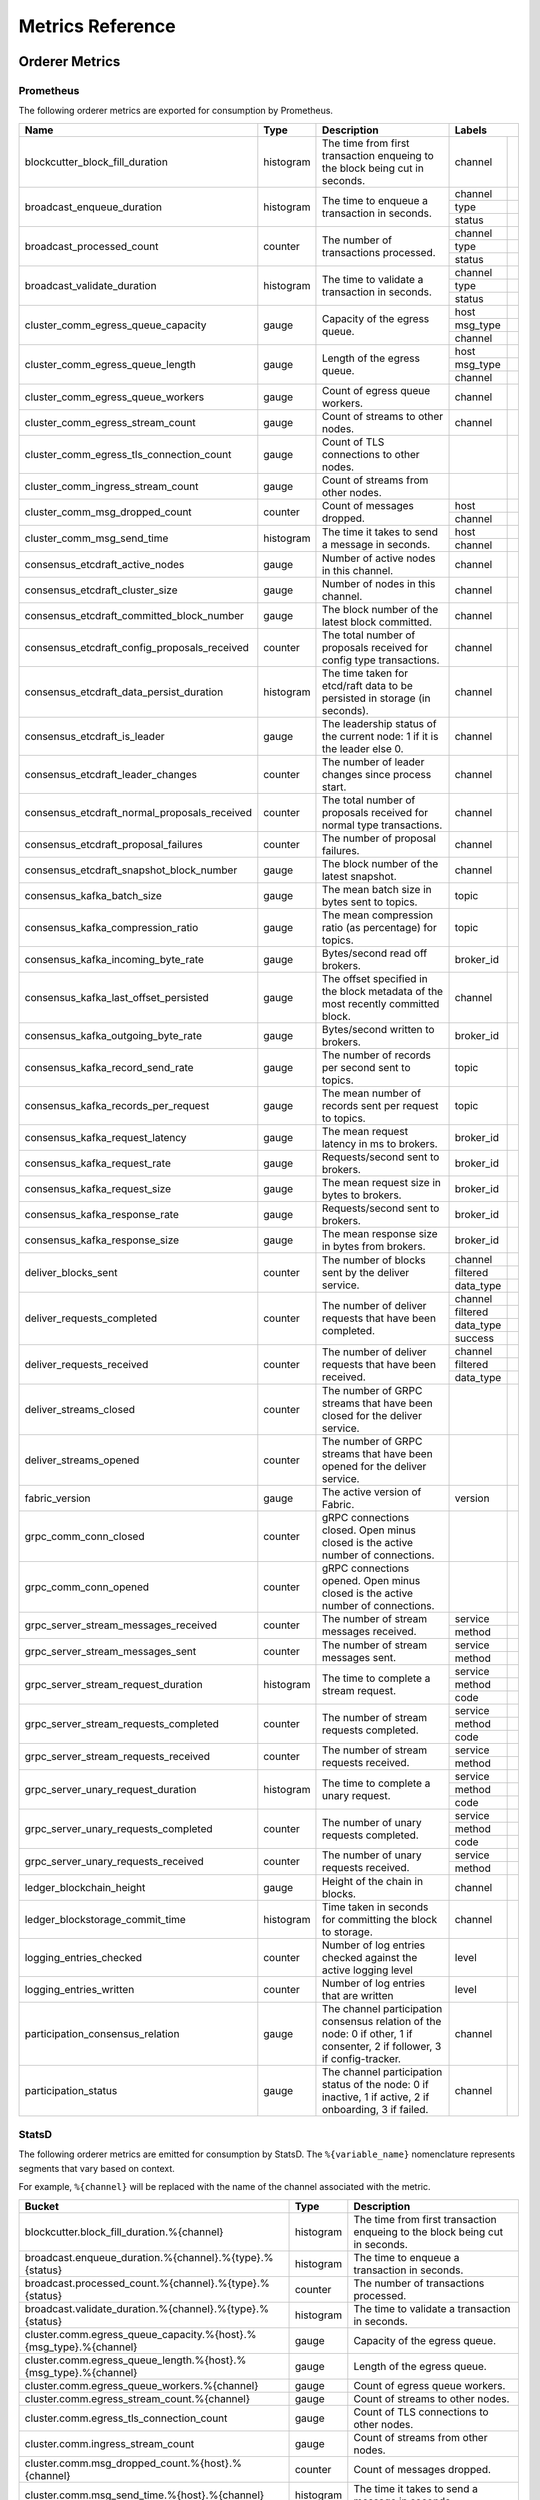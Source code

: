Metrics Reference
=================

Orderer Metrics
---------------

Prometheus
~~~~~~~~~~

The following orderer metrics are exported for consumption by Prometheus.

+----------------------------------------------+-----------+------------------------------------------------------------+--------------------------------------------------------------------------------+
| Name                                         | Type      | Description                                                | Labels                                                                         |
+==============================================+===========+============================================================+===========+====================================================================+
| blockcutter_block_fill_duration              | histogram | The time from first transaction enqueing to the block      | channel   |                                                                    |
|                                              |           | being cut in seconds.                                      |           |                                                                    |
+----------------------------------------------+-----------+------------------------------------------------------------+-----------+--------------------------------------------------------------------+
| broadcast_enqueue_duration                   | histogram | The time to enqueue a transaction in seconds.              | channel   |                                                                    |
|                                              |           |                                                            +-----------+--------------------------------------------------------------------+
|                                              |           |                                                            | type      |                                                                    |
|                                              |           |                                                            +-----------+--------------------------------------------------------------------+
|                                              |           |                                                            | status    |                                                                    |
+----------------------------------------------+-----------+------------------------------------------------------------+-----------+--------------------------------------------------------------------+
| broadcast_processed_count                    | counter   | The number of transactions processed.                      | channel   |                                                                    |
|                                              |           |                                                            +-----------+--------------------------------------------------------------------+
|                                              |           |                                                            | type      |                                                                    |
|                                              |           |                                                            +-----------+--------------------------------------------------------------------+
|                                              |           |                                                            | status    |                                                                    |
+----------------------------------------------+-----------+------------------------------------------------------------+-----------+--------------------------------------------------------------------+
| broadcast_validate_duration                  | histogram | The time to validate a transaction in seconds.             | channel   |                                                                    |
|                                              |           |                                                            +-----------+--------------------------------------------------------------------+
|                                              |           |                                                            | type      |                                                                    |
|                                              |           |                                                            +-----------+--------------------------------------------------------------------+
|                                              |           |                                                            | status    |                                                                    |
+----------------------------------------------+-----------+------------------------------------------------------------+-----------+--------------------------------------------------------------------+
| cluster_comm_egress_queue_capacity           | gauge     | Capacity of the egress queue.                              | host      |                                                                    |
|                                              |           |                                                            +-----------+--------------------------------------------------------------------+
|                                              |           |                                                            | msg_type  |                                                                    |
|                                              |           |                                                            +-----------+--------------------------------------------------------------------+
|                                              |           |                                                            | channel   |                                                                    |
+----------------------------------------------+-----------+------------------------------------------------------------+-----------+--------------------------------------------------------------------+
| cluster_comm_egress_queue_length             | gauge     | Length of the egress queue.                                | host      |                                                                    |
|                                              |           |                                                            +-----------+--------------------------------------------------------------------+
|                                              |           |                                                            | msg_type  |                                                                    |
|                                              |           |                                                            +-----------+--------------------------------------------------------------------+
|                                              |           |                                                            | channel   |                                                                    |
+----------------------------------------------+-----------+------------------------------------------------------------+-----------+--------------------------------------------------------------------+
| cluster_comm_egress_queue_workers            | gauge     | Count of egress queue workers.                             | channel   |                                                                    |
+----------------------------------------------+-----------+------------------------------------------------------------+-----------+--------------------------------------------------------------------+
| cluster_comm_egress_stream_count             | gauge     | Count of streams to other nodes.                           | channel   |                                                                    |
+----------------------------------------------+-----------+------------------------------------------------------------+-----------+--------------------------------------------------------------------+
| cluster_comm_egress_tls_connection_count     | gauge     | Count of TLS connections to other nodes.                   |           |                                                                    |
+----------------------------------------------+-----------+------------------------------------------------------------+-----------+--------------------------------------------------------------------+
| cluster_comm_ingress_stream_count            | gauge     | Count of streams from other nodes.                         |           |                                                                    |
+----------------------------------------------+-----------+------------------------------------------------------------+-----------+--------------------------------------------------------------------+
| cluster_comm_msg_dropped_count               | counter   | Count of messages dropped.                                 | host      |                                                                    |
|                                              |           |                                                            +-----------+--------------------------------------------------------------------+
|                                              |           |                                                            | channel   |                                                                    |
+----------------------------------------------+-----------+------------------------------------------------------------+-----------+--------------------------------------------------------------------+
| cluster_comm_msg_send_time                   | histogram | The time it takes to send a message in seconds.            | host      |                                                                    |
|                                              |           |                                                            +-----------+--------------------------------------------------------------------+
|                                              |           |                                                            | channel   |                                                                    |
+----------------------------------------------+-----------+------------------------------------------------------------+-----------+--------------------------------------------------------------------+
| consensus_etcdraft_active_nodes              | gauge     | Number of active nodes in this channel.                    | channel   |                                                                    |
+----------------------------------------------+-----------+------------------------------------------------------------+-----------+--------------------------------------------------------------------+
| consensus_etcdraft_cluster_size              | gauge     | Number of nodes in this channel.                           | channel   |                                                                    |
+----------------------------------------------+-----------+------------------------------------------------------------+-----------+--------------------------------------------------------------------+
| consensus_etcdraft_committed_block_number    | gauge     | The block number of the latest block committed.            | channel   |                                                                    |
+----------------------------------------------+-----------+------------------------------------------------------------+-----------+--------------------------------------------------------------------+
| consensus_etcdraft_config_proposals_received | counter   | The total number of proposals received for config type     | channel   |                                                                    |
|                                              |           | transactions.                                              |           |                                                                    |
+----------------------------------------------+-----------+------------------------------------------------------------+-----------+--------------------------------------------------------------------+
| consensus_etcdraft_data_persist_duration     | histogram | The time taken for etcd/raft data to be persisted in       | channel   |                                                                    |
|                                              |           | storage (in seconds).                                      |           |                                                                    |
+----------------------------------------------+-----------+------------------------------------------------------------+-----------+--------------------------------------------------------------------+
| consensus_etcdraft_is_leader                 | gauge     | The leadership status of the current node: 1 if it is the  | channel   |                                                                    |
|                                              |           | leader else 0.                                             |           |                                                                    |
+----------------------------------------------+-----------+------------------------------------------------------------+-----------+--------------------------------------------------------------------+
| consensus_etcdraft_leader_changes            | counter   | The number of leader changes since process start.          | channel   |                                                                    |
+----------------------------------------------+-----------+------------------------------------------------------------+-----------+--------------------------------------------------------------------+
| consensus_etcdraft_normal_proposals_received | counter   | The total number of proposals received for normal type     | channel   |                                                                    |
|                                              |           | transactions.                                              |           |                                                                    |
+----------------------------------------------+-----------+------------------------------------------------------------+-----------+--------------------------------------------------------------------+
| consensus_etcdraft_proposal_failures         | counter   | The number of proposal failures.                           | channel   |                                                                    |
+----------------------------------------------+-----------+------------------------------------------------------------+-----------+--------------------------------------------------------------------+
| consensus_etcdraft_snapshot_block_number     | gauge     | The block number of the latest snapshot.                   | channel   |                                                                    |
+----------------------------------------------+-----------+------------------------------------------------------------+-----------+--------------------------------------------------------------------+
| consensus_kafka_batch_size                   | gauge     | The mean batch size in bytes sent to topics.               | topic     |                                                                    |
+----------------------------------------------+-----------+------------------------------------------------------------+-----------+--------------------------------------------------------------------+
| consensus_kafka_compression_ratio            | gauge     | The mean compression ratio (as percentage) for topics.     | topic     |                                                                    |
+----------------------------------------------+-----------+------------------------------------------------------------+-----------+--------------------------------------------------------------------+
| consensus_kafka_incoming_byte_rate           | gauge     | Bytes/second read off brokers.                             | broker_id |                                                                    |
+----------------------------------------------+-----------+------------------------------------------------------------+-----------+--------------------------------------------------------------------+
| consensus_kafka_last_offset_persisted        | gauge     | The offset specified in the block metadata of the most     | channel   |                                                                    |
|                                              |           | recently committed block.                                  |           |                                                                    |
+----------------------------------------------+-----------+------------------------------------------------------------+-----------+--------------------------------------------------------------------+
| consensus_kafka_outgoing_byte_rate           | gauge     | Bytes/second written to brokers.                           | broker_id |                                                                    |
+----------------------------------------------+-----------+------------------------------------------------------------+-----------+--------------------------------------------------------------------+
| consensus_kafka_record_send_rate             | gauge     | The number of records per second sent to topics.           | topic     |                                                                    |
+----------------------------------------------+-----------+------------------------------------------------------------+-----------+--------------------------------------------------------------------+
| consensus_kafka_records_per_request          | gauge     | The mean number of records sent per request to topics.     | topic     |                                                                    |
+----------------------------------------------+-----------+------------------------------------------------------------+-----------+--------------------------------------------------------------------+
| consensus_kafka_request_latency              | gauge     | The mean request latency in ms to brokers.                 | broker_id |                                                                    |
+----------------------------------------------+-----------+------------------------------------------------------------+-----------+--------------------------------------------------------------------+
| consensus_kafka_request_rate                 | gauge     | Requests/second sent to brokers.                           | broker_id |                                                                    |
+----------------------------------------------+-----------+------------------------------------------------------------+-----------+--------------------------------------------------------------------+
| consensus_kafka_request_size                 | gauge     | The mean request size in bytes to brokers.                 | broker_id |                                                                    |
+----------------------------------------------+-----------+------------------------------------------------------------+-----------+--------------------------------------------------------------------+
| consensus_kafka_response_rate                | gauge     | Requests/second sent to brokers.                           | broker_id |                                                                    |
+----------------------------------------------+-----------+------------------------------------------------------------+-----------+--------------------------------------------------------------------+
| consensus_kafka_response_size                | gauge     | The mean response size in bytes from brokers.              | broker_id |                                                                    |
+----------------------------------------------+-----------+------------------------------------------------------------+-----------+--------------------------------------------------------------------+
| deliver_blocks_sent                          | counter   | The number of blocks sent by the deliver service.          | channel   |                                                                    |
|                                              |           |                                                            +-----------+--------------------------------------------------------------------+
|                                              |           |                                                            | filtered  |                                                                    |
|                                              |           |                                                            +-----------+--------------------------------------------------------------------+
|                                              |           |                                                            | data_type |                                                                    |
+----------------------------------------------+-----------+------------------------------------------------------------+-----------+--------------------------------------------------------------------+
| deliver_requests_completed                   | counter   | The number of deliver requests that have been completed.   | channel   |                                                                    |
|                                              |           |                                                            +-----------+--------------------------------------------------------------------+
|                                              |           |                                                            | filtered  |                                                                    |
|                                              |           |                                                            +-----------+--------------------------------------------------------------------+
|                                              |           |                                                            | data_type |                                                                    |
|                                              |           |                                                            +-----------+--------------------------------------------------------------------+
|                                              |           |                                                            | success   |                                                                    |
+----------------------------------------------+-----------+------------------------------------------------------------+-----------+--------------------------------------------------------------------+
| deliver_requests_received                    | counter   | The number of deliver requests that have been received.    | channel   |                                                                    |
|                                              |           |                                                            +-----------+--------------------------------------------------------------------+
|                                              |           |                                                            | filtered  |                                                                    |
|                                              |           |                                                            +-----------+--------------------------------------------------------------------+
|                                              |           |                                                            | data_type |                                                                    |
+----------------------------------------------+-----------+------------------------------------------------------------+-----------+--------------------------------------------------------------------+
| deliver_streams_closed                       | counter   | The number of GRPC streams that have been closed for the   |           |                                                                    |
|                                              |           | deliver service.                                           |           |                                                                    |
+----------------------------------------------+-----------+------------------------------------------------------------+-----------+--------------------------------------------------------------------+
| deliver_streams_opened                       | counter   | The number of GRPC streams that have been opened for the   |           |                                                                    |
|                                              |           | deliver service.                                           |           |                                                                    |
+----------------------------------------------+-----------+------------------------------------------------------------+-----------+--------------------------------------------------------------------+
| fabric_version                               | gauge     | The active version of Fabric.                              | version   |                                                                    |
+----------------------------------------------+-----------+------------------------------------------------------------+-----------+--------------------------------------------------------------------+
| grpc_comm_conn_closed                        | counter   | gRPC connections closed. Open minus closed is the active   |           |                                                                    |
|                                              |           | number of connections.                                     |           |                                                                    |
+----------------------------------------------+-----------+------------------------------------------------------------+-----------+--------------------------------------------------------------------+
| grpc_comm_conn_opened                        | counter   | gRPC connections opened. Open minus closed is the active   |           |                                                                    |
|                                              |           | number of connections.                                     |           |                                                                    |
+----------------------------------------------+-----------+------------------------------------------------------------+-----------+--------------------------------------------------------------------+
| grpc_server_stream_messages_received         | counter   | The number of stream messages received.                    | service   |                                                                    |
|                                              |           |                                                            +-----------+--------------------------------------------------------------------+
|                                              |           |                                                            | method    |                                                                    |
+----------------------------------------------+-----------+------------------------------------------------------------+-----------+--------------------------------------------------------------------+
| grpc_server_stream_messages_sent             | counter   | The number of stream messages sent.                        | service   |                                                                    |
|                                              |           |                                                            +-----------+--------------------------------------------------------------------+
|                                              |           |                                                            | method    |                                                                    |
+----------------------------------------------+-----------+------------------------------------------------------------+-----------+--------------------------------------------------------------------+
| grpc_server_stream_request_duration          | histogram | The time to complete a stream request.                     | service   |                                                                    |
|                                              |           |                                                            +-----------+--------------------------------------------------------------------+
|                                              |           |                                                            | method    |                                                                    |
|                                              |           |                                                            +-----------+--------------------------------------------------------------------+
|                                              |           |                                                            | code      |                                                                    |
+----------------------------------------------+-----------+------------------------------------------------------------+-----------+--------------------------------------------------------------------+
| grpc_server_stream_requests_completed        | counter   | The number of stream requests completed.                   | service   |                                                                    |
|                                              |           |                                                            +-----------+--------------------------------------------------------------------+
|                                              |           |                                                            | method    |                                                                    |
|                                              |           |                                                            +-----------+--------------------------------------------------------------------+
|                                              |           |                                                            | code      |                                                                    |
+----------------------------------------------+-----------+------------------------------------------------------------+-----------+--------------------------------------------------------------------+
| grpc_server_stream_requests_received         | counter   | The number of stream requests received.                    | service   |                                                                    |
|                                              |           |                                                            +-----------+--------------------------------------------------------------------+
|                                              |           |                                                            | method    |                                                                    |
+----------------------------------------------+-----------+------------------------------------------------------------+-----------+--------------------------------------------------------------------+
| grpc_server_unary_request_duration           | histogram | The time to complete a unary request.                      | service   |                                                                    |
|                                              |           |                                                            +-----------+--------------------------------------------------------------------+
|                                              |           |                                                            | method    |                                                                    |
|                                              |           |                                                            +-----------+--------------------------------------------------------------------+
|                                              |           |                                                            | code      |                                                                    |
+----------------------------------------------+-----------+------------------------------------------------------------+-----------+--------------------------------------------------------------------+
| grpc_server_unary_requests_completed         | counter   | The number of unary requests completed.                    | service   |                                                                    |
|                                              |           |                                                            +-----------+--------------------------------------------------------------------+
|                                              |           |                                                            | method    |                                                                    |
|                                              |           |                                                            +-----------+--------------------------------------------------------------------+
|                                              |           |                                                            | code      |                                                                    |
+----------------------------------------------+-----------+------------------------------------------------------------+-----------+--------------------------------------------------------------------+
| grpc_server_unary_requests_received          | counter   | The number of unary requests received.                     | service   |                                                                    |
|                                              |           |                                                            +-----------+--------------------------------------------------------------------+
|                                              |           |                                                            | method    |                                                                    |
+----------------------------------------------+-----------+------------------------------------------------------------+-----------+--------------------------------------------------------------------+
| ledger_blockchain_height                     | gauge     | Height of the chain in blocks.                             | channel   |                                                                    |
+----------------------------------------------+-----------+------------------------------------------------------------+-----------+--------------------------------------------------------------------+
| ledger_blockstorage_commit_time              | histogram | Time taken in seconds for committing the block to storage. | channel   |                                                                    |
+----------------------------------------------+-----------+------------------------------------------------------------+-----------+--------------------------------------------------------------------+
| logging_entries_checked                      | counter   | Number of log entries checked against the active logging   | level     |                                                                    |
|                                              |           | level                                                      |           |                                                                    |
+----------------------------------------------+-----------+------------------------------------------------------------+-----------+--------------------------------------------------------------------+
| logging_entries_written                      | counter   | Number of log entries that are written                     | level     |                                                                    |
+----------------------------------------------+-----------+------------------------------------------------------------+-----------+--------------------------------------------------------------------+
| participation_consensus_relation             | gauge     | The channel participation consensus relation of the node:  | channel   |                                                                    |
|                                              |           | 0 if other, 1 if consenter, 2 if follower, 3 if            |           |                                                                    |
|                                              |           | config-tracker.                                            |           |                                                                    |
+----------------------------------------------+-----------+------------------------------------------------------------+-----------+--------------------------------------------------------------------+
| participation_status                         | gauge     | The channel participation status of the node: 0 if         | channel   |                                                                    |
|                                              |           | inactive, 1 if active, 2 if onboarding, 3 if failed.       |           |                                                                    |
+----------------------------------------------+-----------+------------------------------------------------------------+-----------+--------------------------------------------------------------------+

StatsD
~~~~~~

The following orderer metrics are emitted for consumption by StatsD. The
``%{variable_name}`` nomenclature represents segments that vary based on
context.

For example, ``%{channel}`` will be replaced with the name of the channel
associated with the metric.

+---------------------------------------------------------------------------+-----------+------------------------------------------------------------+
| Bucket                                                                    | Type      | Description                                                |
+===========================================================================+===========+============================================================+
| blockcutter.block_fill_duration.%{channel}                                | histogram | The time from first transaction enqueing to the block      |
|                                                                           |           | being cut in seconds.                                      |
+---------------------------------------------------------------------------+-----------+------------------------------------------------------------+
| broadcast.enqueue_duration.%{channel}.%{type}.%{status}                   | histogram | The time to enqueue a transaction in seconds.              |
+---------------------------------------------------------------------------+-----------+------------------------------------------------------------+
| broadcast.processed_count.%{channel}.%{type}.%{status}                    | counter   | The number of transactions processed.                      |
+---------------------------------------------------------------------------+-----------+------------------------------------------------------------+
| broadcast.validate_duration.%{channel}.%{type}.%{status}                  | histogram | The time to validate a transaction in seconds.             |
+---------------------------------------------------------------------------+-----------+------------------------------------------------------------+
| cluster.comm.egress_queue_capacity.%{host}.%{msg_type}.%{channel}         | gauge     | Capacity of the egress queue.                              |
+---------------------------------------------------------------------------+-----------+------------------------------------------------------------+
| cluster.comm.egress_queue_length.%{host}.%{msg_type}.%{channel}           | gauge     | Length of the egress queue.                                |
+---------------------------------------------------------------------------+-----------+------------------------------------------------------------+
| cluster.comm.egress_queue_workers.%{channel}                              | gauge     | Count of egress queue workers.                             |
+---------------------------------------------------------------------------+-----------+------------------------------------------------------------+
| cluster.comm.egress_stream_count.%{channel}                               | gauge     | Count of streams to other nodes.                           |
+---------------------------------------------------------------------------+-----------+------------------------------------------------------------+
| cluster.comm.egress_tls_connection_count                                  | gauge     | Count of TLS connections to other nodes.                   |
+---------------------------------------------------------------------------+-----------+------------------------------------------------------------+
| cluster.comm.ingress_stream_count                                         | gauge     | Count of streams from other nodes.                         |
+---------------------------------------------------------------------------+-----------+------------------------------------------------------------+
| cluster.comm.msg_dropped_count.%{host}.%{channel}                         | counter   | Count of messages dropped.                                 |
+---------------------------------------------------------------------------+-----------+------------------------------------------------------------+
| cluster.comm.msg_send_time.%{host}.%{channel}                             | histogram | The time it takes to send a message in seconds.            |
+---------------------------------------------------------------------------+-----------+------------------------------------------------------------+
| consensus.etcdraft.active_nodes.%{channel}                                | gauge     | Number of active nodes in this channel.                    |
+---------------------------------------------------------------------------+-----------+------------------------------------------------------------+
| consensus.etcdraft.cluster_size.%{channel}                                | gauge     | Number of nodes in this channel.                           |
+---------------------------------------------------------------------------+-----------+------------------------------------------------------------+
| consensus.etcdraft.committed_block_number.%{channel}                      | gauge     | The block number of the latest block committed.            |
+---------------------------------------------------------------------------+-----------+------------------------------------------------------------+
| consensus.etcdraft.config_proposals_received.%{channel}                   | counter   | The total number of proposals received for config type     |
|                                                                           |           | transactions.                                              |
+---------------------------------------------------------------------------+-----------+------------------------------------------------------------+
| consensus.etcdraft.data_persist_duration.%{channel}                       | histogram | The time taken for etcd/raft data to be persisted in       |
|                                                                           |           | storage (in seconds).                                      |
+---------------------------------------------------------------------------+-----------+------------------------------------------------------------+
| consensus.etcdraft.is_leader.%{channel}                                   | gauge     | The leadership status of the current node: 1 if it is the  |
|                                                                           |           | leader else 0.                                             |
+---------------------------------------------------------------------------+-----------+------------------------------------------------------------+
| consensus.etcdraft.leader_changes.%{channel}                              | counter   | The number of leader changes since process start.          |
+---------------------------------------------------------------------------+-----------+------------------------------------------------------------+
| consensus.etcdraft.normal_proposals_received.%{channel}                   | counter   | The total number of proposals received for normal type     |
|                                                                           |           | transactions.                                              |
+---------------------------------------------------------------------------+-----------+------------------------------------------------------------+
| consensus.etcdraft.proposal_failures.%{channel}                           | counter   | The number of proposal failures.                           |
+---------------------------------------------------------------------------+-----------+------------------------------------------------------------+
| consensus.etcdraft.snapshot_block_number.%{channel}                       | gauge     | The block number of the latest snapshot.                   |
+---------------------------------------------------------------------------+-----------+------------------------------------------------------------+
| consensus.kafka.batch_size.%{topic}                                       | gauge     | The mean batch size in bytes sent to topics.               |
+---------------------------------------------------------------------------+-----------+------------------------------------------------------------+
| consensus.kafka.compression_ratio.%{topic}                                | gauge     | The mean compression ratio (as percentage) for topics.     |
+---------------------------------------------------------------------------+-----------+------------------------------------------------------------+
| consensus.kafka.incoming_byte_rate.%{broker_id}                           | gauge     | Bytes/second read off brokers.                             |
+---------------------------------------------------------------------------+-----------+------------------------------------------------------------+
| consensus.kafka.last_offset_persisted.%{channel}                          | gauge     | The offset specified in the block metadata of the most     |
|                                                                           |           | recently committed block.                                  |
+---------------------------------------------------------------------------+-----------+------------------------------------------------------------+
| consensus.kafka.outgoing_byte_rate.%{broker_id}                           | gauge     | Bytes/second written to brokers.                           |
+---------------------------------------------------------------------------+-----------+------------------------------------------------------------+
| consensus.kafka.record_send_rate.%{topic}                                 | gauge     | The number of records per second sent to topics.           |
+---------------------------------------------------------------------------+-----------+------------------------------------------------------------+
| consensus.kafka.records_per_request.%{topic}                              | gauge     | The mean number of records sent per request to topics.     |
+---------------------------------------------------------------------------+-----------+------------------------------------------------------------+
| consensus.kafka.request_latency.%{broker_id}                              | gauge     | The mean request latency in ms to brokers.                 |
+---------------------------------------------------------------------------+-----------+------------------------------------------------------------+
| consensus.kafka.request_rate.%{broker_id}                                 | gauge     | Requests/second sent to brokers.                           |
+---------------------------------------------------------------------------+-----------+------------------------------------------------------------+
| consensus.kafka.request_size.%{broker_id}                                 | gauge     | The mean request size in bytes to brokers.                 |
+---------------------------------------------------------------------------+-----------+------------------------------------------------------------+
| consensus.kafka.response_rate.%{broker_id}                                | gauge     | Requests/second sent to brokers.                           |
+---------------------------------------------------------------------------+-----------+------------------------------------------------------------+
| consensus.kafka.response_size.%{broker_id}                                | gauge     | The mean response size in bytes from brokers.              |
+---------------------------------------------------------------------------+-----------+------------------------------------------------------------+
| deliver.blocks_sent.%{channel}.%{filtered}.%{data_type}                   | counter   | The number of blocks sent by the deliver service.          |
+---------------------------------------------------------------------------+-----------+------------------------------------------------------------+
| deliver.requests_completed.%{channel}.%{filtered}.%{data_type}.%{success} | counter   | The number of deliver requests that have been completed.   |
+---------------------------------------------------------------------------+-----------+------------------------------------------------------------+
| deliver.requests_received.%{channel}.%{filtered}.%{data_type}             | counter   | The number of deliver requests that have been received.    |
+---------------------------------------------------------------------------+-----------+------------------------------------------------------------+
| deliver.streams_closed                                                    | counter   | The number of GRPC streams that have been closed for the   |
|                                                                           |           | deliver service.                                           |
+---------------------------------------------------------------------------+-----------+------------------------------------------------------------+
| deliver.streams_opened                                                    | counter   | The number of GRPC streams that have been opened for the   |
|                                                                           |           | deliver service.                                           |
+---------------------------------------------------------------------------+-----------+------------------------------------------------------------+
| fabric_version.%{version}                                                 | gauge     | The active version of Fabric.                              |
+---------------------------------------------------------------------------+-----------+------------------------------------------------------------+
| grpc.comm.conn_closed                                                     | counter   | gRPC connections closed. Open minus closed is the active   |
|                                                                           |           | number of connections.                                     |
+---------------------------------------------------------------------------+-----------+------------------------------------------------------------+
| grpc.comm.conn_opened                                                     | counter   | gRPC connections opened. Open minus closed is the active   |
|                                                                           |           | number of connections.                                     |
+---------------------------------------------------------------------------+-----------+------------------------------------------------------------+
| grpc.server.stream_messages_received.%{service}.%{method}                 | counter   | The number of stream messages received.                    |
+---------------------------------------------------------------------------+-----------+------------------------------------------------------------+
| grpc.server.stream_messages_sent.%{service}.%{method}                     | counter   | The number of stream messages sent.                        |
+---------------------------------------------------------------------------+-----------+------------------------------------------------------------+
| grpc.server.stream_request_duration.%{service}.%{method}.%{code}          | histogram | The time to complete a stream request.                     |
+---------------------------------------------------------------------------+-----------+------------------------------------------------------------+
| grpc.server.stream_requests_completed.%{service}.%{method}.%{code}        | counter   | The number of stream requests completed.                   |
+---------------------------------------------------------------------------+-----------+------------------------------------------------------------+
| grpc.server.stream_requests_received.%{service}.%{method}                 | counter   | The number of stream requests received.                    |
+---------------------------------------------------------------------------+-----------+------------------------------------------------------------+
| grpc.server.unary_request_duration.%{service}.%{method}.%{code}           | histogram | The time to complete a unary request.                      |
+---------------------------------------------------------------------------+-----------+------------------------------------------------------------+
| grpc.server.unary_requests_completed.%{service}.%{method}.%{code}         | counter   | The number of unary requests completed.                    |
+---------------------------------------------------------------------------+-----------+------------------------------------------------------------+
| grpc.server.unary_requests_received.%{service}.%{method}                  | counter   | The number of unary requests received.                     |
+---------------------------------------------------------------------------+-----------+------------------------------------------------------------+
| ledger.blockchain_height.%{channel}                                       | gauge     | Height of the chain in blocks.                             |
+---------------------------------------------------------------------------+-----------+------------------------------------------------------------+
| ledger.blockstorage_commit_time.%{channel}                                | histogram | Time taken in seconds for committing the block to storage. |
+---------------------------------------------------------------------------+-----------+------------------------------------------------------------+
| logging.entries_checked.%{level}                                          | counter   | Number of log entries checked against the active logging   |
|                                                                           |           | level                                                      |
+---------------------------------------------------------------------------+-----------+------------------------------------------------------------+
| logging.entries_written.%{level}                                          | counter   | Number of log entries that are written                     |
+---------------------------------------------------------------------------+-----------+------------------------------------------------------------+
| participation.consensus_relation.%{channel}                               | gauge     | The channel participation consensus relation of the node:  |
|                                                                           |           | 0 if other, 1 if consenter, 2 if follower, 3 if            |
|                                                                           |           | config-tracker.                                            |
+---------------------------------------------------------------------------+-----------+------------------------------------------------------------+
| participation.status.%{channel}                                           | gauge     | The channel participation status of the node: 0 if         |
|                                                                           |           | inactive, 1 if active, 2 if onboarding, 3 if failed.       |
+---------------------------------------------------------------------------+-----------+------------------------------------------------------------+

Peer Metrics
------------

Prometheus
~~~~~~~~~~

The following peer metrics are exported for consumption by Prometheus.

+-----------------------------------------------------+-----------+------------------------------------------------------------+--------------------------------------------------------------------------------+
| Name                                                | Type      | Description                                                | Labels                                                                         |
+=====================================================+===========+============================================================+==================+=============================================================+
| chaincode_execute_timeouts                          | counter   | The number of chaincode executions (Init or Invoke) that   | chaincode        |                                                             |
|                                                     |           | have timed out.                                            |                  |                                                             |
+-----------------------------------------------------+-----------+------------------------------------------------------------+------------------+-------------------------------------------------------------+
| chaincode_launch_duration                           | histogram | The time to launch a chaincode.                            | chaincode        |                                                             |
|                                                     |           |                                                            +------------------+-------------------------------------------------------------+
|                                                     |           |                                                            | success          |                                                             |
+-----------------------------------------------------+-----------+------------------------------------------------------------+------------------+-------------------------------------------------------------+
| chaincode_launch_failures                           | counter   | The number of chaincode launches that have failed.         | chaincode        |                                                             |
+-----------------------------------------------------+-----------+------------------------------------------------------------+------------------+-------------------------------------------------------------+
| chaincode_launch_timeouts                           | counter   | The number of chaincode launches that have timed out.      | chaincode        |                                                             |
+-----------------------------------------------------+-----------+------------------------------------------------------------+------------------+-------------------------------------------------------------+
| chaincode_shim_request_duration                     | histogram | The time to complete chaincode shim requests.              | type             |                                                             |
|                                                     |           |                                                            +------------------+-------------------------------------------------------------+
|                                                     |           |                                                            | channel          |                                                             |
|                                                     |           |                                                            +------------------+-------------------------------------------------------------+
|                                                     |           |                                                            | chaincode        |                                                             |
|                                                     |           |                                                            +------------------+-------------------------------------------------------------+
|                                                     |           |                                                            | success          |                                                             |
+-----------------------------------------------------+-----------+------------------------------------------------------------+------------------+-------------------------------------------------------------+
| chaincode_shim_requests_completed                   | counter   | The number of chaincode shim requests completed.           | type             |                                                             |
|                                                     |           |                                                            +------------------+-------------------------------------------------------------+
|                                                     |           |                                                            | channel          |                                                             |
|                                                     |           |                                                            +------------------+-------------------------------------------------------------+
|                                                     |           |                                                            | chaincode        |                                                             |
|                                                     |           |                                                            +------------------+-------------------------------------------------------------+
|                                                     |           |                                                            | success          |                                                             |
+-----------------------------------------------------+-----------+------------------------------------------------------------+------------------+-------------------------------------------------------------+
| chaincode_shim_requests_received                    | counter   | The number of chaincode shim requests received.            | type             |                                                             |
|                                                     |           |                                                            +------------------+-------------------------------------------------------------+
|                                                     |           |                                                            | channel          |                                                             |
|                                                     |           |                                                            +------------------+-------------------------------------------------------------+
|                                                     |           |                                                            | chaincode        |                                                             |
+-----------------------------------------------------+-----------+------------------------------------------------------------+------------------+-------------------------------------------------------------+
| couchdb_processing_time                             | histogram | Time taken in seconds for the function to complete request | database         |                                                             |
|                                                     |           | to CouchDB                                                 +------------------+-------------------------------------------------------------+
|                                                     |           |                                                            | function_name    |                                                             |
|                                                     |           |                                                            +------------------+-------------------------------------------------------------+
|                                                     |           |                                                            | result           |                                                             |
+-----------------------------------------------------+-----------+------------------------------------------------------------+------------------+-------------------------------------------------------------+
| deliver_blocks_sent                                 | counter   | The number of blocks sent by the deliver service.          | channel          |                                                             |
|                                                     |           |                                                            +------------------+-------------------------------------------------------------+
|                                                     |           |                                                            | filtered         |                                                             |
|                                                     |           |                                                            +------------------+-------------------------------------------------------------+
|                                                     |           |                                                            | data_type        |                                                             |
+-----------------------------------------------------+-----------+------------------------------------------------------------+------------------+-------------------------------------------------------------+
| deliver_requests_completed                          | counter   | The number of deliver requests that have been completed.   | channel          |                                                             |
|                                                     |           |                                                            +------------------+-------------------------------------------------------------+
|                                                     |           |                                                            | filtered         |                                                             |
|                                                     |           |                                                            +------------------+-------------------------------------------------------------+
|                                                     |           |                                                            | data_type        |                                                             |
|                                                     |           |                                                            +------------------+-------------------------------------------------------------+
|                                                     |           |                                                            | success          |                                                             |
+-----------------------------------------------------+-----------+------------------------------------------------------------+------------------+-------------------------------------------------------------+
| deliver_requests_received                           | counter   | The number of deliver requests that have been received.    | channel          |                                                             |
|                                                     |           |                                                            +------------------+-------------------------------------------------------------+
|                                                     |           |                                                            | filtered         |                                                             |
|                                                     |           |                                                            +------------------+-------------------------------------------------------------+
|                                                     |           |                                                            | data_type        |                                                             |
+-----------------------------------------------------+-----------+------------------------------------------------------------+------------------+-------------------------------------------------------------+
| deliver_streams_closed                              | counter   | The number of GRPC streams that have been closed for the   |                  |                                                             |
|                                                     |           | deliver service.                                           |                  |                                                             |
+-----------------------------------------------------+-----------+------------------------------------------------------------+------------------+-------------------------------------------------------------+
| deliver_streams_opened                              | counter   | The number of GRPC streams that have been opened for the   |                  |                                                             |
|                                                     |           | deliver service.                                           |                  |                                                             |
+-----------------------------------------------------+-----------+------------------------------------------------------------+------------------+-------------------------------------------------------------+
| dockercontroller_chaincode_container_build_duration | histogram | The time to build a chaincode image in seconds.            | chaincode        |                                                             |
|                                                     |           |                                                            +------------------+-------------------------------------------------------------+
|                                                     |           |                                                            | success          |                                                             |
+-----------------------------------------------------+-----------+------------------------------------------------------------+------------------+-------------------------------------------------------------+
| endorser_chaincode_instantiation_failures           | counter   | The number of chaincode instantiations or upgrade that     | channel          |                                                             |
|                                                     |           | have failed.                                               +------------------+-------------------------------------------------------------+
|                                                     |           |                                                            | chaincode        |                                                             |
+-----------------------------------------------------+-----------+------------------------------------------------------------+------------------+-------------------------------------------------------------+
| endorser_dependency_map_size                        | gauge     | The current size of the transaction dependency map.        |                  |                                                             |
+-----------------------------------------------------+-----------+------------------------------------------------------------+------------------+-------------------------------------------------------------+
| endorser_duplicate_transaction_failures             | counter   | The number of failed proposals due to duplicate            | channel          |                                                             |
|                                                     |           | transaction ID.                                            +------------------+-------------------------------------------------------------+
|                                                     |           |                                                            | chaincode        |                                                             |
+-----------------------------------------------------+-----------+------------------------------------------------------------+------------------+-------------------------------------------------------------+
| endorser_endorsement_failures                       | counter   | The number of failed endorsements.                         | channel          |                                                             |
|                                                     |           |                                                            +------------------+-------------------------------------------------------------+
|                                                     |           |                                                            | chaincode        |                                                             |
|                                                     |           |                                                            +------------------+-------------------------------------------------------------+
|                                                     |           |                                                            | chaincodeerror   |                                                             |
+-----------------------------------------------------+-----------+------------------------------------------------------------+------------------+-------------------------------------------------------------+
| endorser_expired_dependencies_removed               | counter   | The number of expired transaction dependencies removed     |                  |                                                             |
|                                                     |           | during cleanup.                                            |                  |                                                             |
+-----------------------------------------------------+-----------+------------------------------------------------------------+------------------+-------------------------------------------------------------+
| endorser_leader_circuit_breaker_closed              | counter   | The number of times the leader circuit breaker has closed. |                  |                                                             |
+-----------------------------------------------------+-----------+------------------------------------------------------------+------------------+-------------------------------------------------------------+
| endorser_leader_circuit_breaker_half_open           | counter   | The number of times the leader circuit breaker has entered |                  |                                                             |
|                                                     |           | half-open state.                                           |                  |                                                             |
+-----------------------------------------------------+-----------+------------------------------------------------------------+------------------+-------------------------------------------------------------+
| endorser_leader_circuit_breaker_open                | counter   | The number of times the leader circuit breaker has opened. |                  |                                                             |
+-----------------------------------------------------+-----------+------------------------------------------------------------+------------------+-------------------------------------------------------------+
| endorser_proposal_acl_failures                      | counter   | The number of proposals that failed ACL checks.            | channel          |                                                             |
|                                                     |           |                                                            +------------------+-------------------------------------------------------------+
|                                                     |           |                                                            | chaincode        |                                                             |
+-----------------------------------------------------+-----------+------------------------------------------------------------+------------------+-------------------------------------------------------------+
| endorser_proposal_duration                          | histogram | The time to complete a proposal.                           | channel          |                                                             |
|                                                     |           |                                                            +------------------+-------------------------------------------------------------+
|                                                     |           |                                                            | chaincode        |                                                             |
|                                                     |           |                                                            +------------------+-------------------------------------------------------------+
|                                                     |           |                                                            | success          |                                                             |
+-----------------------------------------------------+-----------+------------------------------------------------------------+------------------+-------------------------------------------------------------+
| endorser_proposal_simulation_failures               | counter   | The number of failed proposal simulations                  | channel          |                                                             |
|                                                     |           |                                                            +------------------+-------------------------------------------------------------+
|                                                     |           |                                                            | chaincode        |                                                             |
+-----------------------------------------------------+-----------+------------------------------------------------------------+------------------+-------------------------------------------------------------+
| endorser_proposal_validation_failures               | counter   | The number of proposals that have failed initial           |                  |                                                             |
|                                                     |           | validation.                                                |                  |                                                             |
+-----------------------------------------------------+-----------+------------------------------------------------------------+------------------+-------------------------------------------------------------+
| endorser_proposals_received                         | counter   | The number of proposals received.                          |                  |                                                             |
+-----------------------------------------------------+-----------+------------------------------------------------------------+------------------+-------------------------------------------------------------+
| endorser_successful_proposals                       | counter   | The number of successful proposals.                        |                  |                                                             |
+-----------------------------------------------------+-----------+------------------------------------------------------------+------------------+-------------------------------------------------------------+
| endorser_transactions_with_dependencies             | counter   | The number of transactions with dependencies on other      | channel          |                                                             |
|                                                     |           | transactions.                                              +------------------+-------------------------------------------------------------+
|                                                     |           |                                                            | chaincode        |                                                             |
+-----------------------------------------------------+-----------+------------------------------------------------------------+------------------+-------------------------------------------------------------+
| fabric_version                                      | gauge     | The active version of Fabric.                              | version          |                                                             |
+-----------------------------------------------------+-----------+------------------------------------------------------------+------------------+-------------------------------------------------------------+
| gossip_comm_messages_received                       | counter   | Number of messages received                                |                  |                                                             |
+-----------------------------------------------------+-----------+------------------------------------------------------------+------------------+-------------------------------------------------------------+
| gossip_comm_messages_sent                           | counter   | Number of messages sent                                    |                  |                                                             |
+-----------------------------------------------------+-----------+------------------------------------------------------------+------------------+-------------------------------------------------------------+
| gossip_comm_overflow_count                          | counter   | Number of outgoing queue buffer overflows                  |                  |                                                             |
+-----------------------------------------------------+-----------+------------------------------------------------------------+------------------+-------------------------------------------------------------+
| gossip_leader_election_leader                       | gauge     | Peer is leader (1) or follower (0)                         | channel          |                                                             |
+-----------------------------------------------------+-----------+------------------------------------------------------------+------------------+-------------------------------------------------------------+
| gossip_membership_total_peers_known                 | gauge     | Total known peers                                          | channel          |                                                             |
+-----------------------------------------------------+-----------+------------------------------------------------------------+------------------+-------------------------------------------------------------+
| gossip_payload_buffer_size                          | gauge     | Size of the payload buffer                                 | channel          |                                                             |
+-----------------------------------------------------+-----------+------------------------------------------------------------+------------------+-------------------------------------------------------------+
| gossip_privdata_commit_block_duration               | histogram | Time it takes to commit private data and the corresponding | channel          |                                                             |
|                                                     |           | block (in seconds)                                         |                  |                                                             |
+-----------------------------------------------------+-----------+------------------------------------------------------------+------------------+-------------------------------------------------------------+
| gossip_privdata_fetch_duration                      | histogram | Time it takes to fetch missing private data from peers (in | channel          |                                                             |
|                                                     |           | seconds)                                                   |                  |                                                             |
+-----------------------------------------------------+-----------+------------------------------------------------------------+------------------+-------------------------------------------------------------+
| gossip_privdata_list_missing_duration               | histogram | Time it takes to list the missing private data (in         | channel          |                                                             |
|                                                     |           | seconds)                                                   |                  |                                                             |
+-----------------------------------------------------+-----------+------------------------------------------------------------+------------------+-------------------------------------------------------------+
| gossip_privdata_pull_duration                       | histogram | Time it takes to pull a missing private data element (in   | channel          |                                                             |
|                                                     |           | seconds)                                                   |                  |                                                             |
+-----------------------------------------------------+-----------+------------------------------------------------------------+------------------+-------------------------------------------------------------+
| gossip_privdata_purge_duration                      | histogram | Time it takes to purge private data (in seconds)           | channel          |                                                             |
+-----------------------------------------------------+-----------+------------------------------------------------------------+------------------+-------------------------------------------------------------+
| gossip_privdata_reconciliation_duration             | histogram | Time it takes for reconciliation to complete (in seconds)  | channel          |                                                             |
+-----------------------------------------------------+-----------+------------------------------------------------------------+------------------+-------------------------------------------------------------+
| gossip_privdata_retrieve_duration                   | histogram | Time it takes to retrieve missing private data elements    | channel          |                                                             |
|                                                     |           | from the ledger (in seconds)                               |                  |                                                             |
+-----------------------------------------------------+-----------+------------------------------------------------------------+------------------+-------------------------------------------------------------+
| gossip_privdata_send_duration                       | histogram | Time it takes to send a missing private data element (in   | channel          |                                                             |
|                                                     |           | seconds)                                                   |                  |                                                             |
+-----------------------------------------------------+-----------+------------------------------------------------------------+------------------+-------------------------------------------------------------+
| gossip_privdata_validation_duration                 | histogram | Time it takes to validate a block (in seconds)             | channel          |                                                             |
+-----------------------------------------------------+-----------+------------------------------------------------------------+------------------+-------------------------------------------------------------+
| gossip_state_commit_duration                        | histogram | Time it takes to commit a block in seconds                 | channel          |                                                             |
+-----------------------------------------------------+-----------+------------------------------------------------------------+------------------+-------------------------------------------------------------+
| gossip_state_height                                 | gauge     | Current ledger height                                      | channel          |                                                             |
+-----------------------------------------------------+-----------+------------------------------------------------------------+------------------+-------------------------------------------------------------+
| grpc_comm_conn_closed                               | counter   | gRPC connections closed. Open minus closed is the active   |                  |                                                             |
|                                                     |           | number of connections.                                     |                  |                                                             |
+-----------------------------------------------------+-----------+------------------------------------------------------------+------------------+-------------------------------------------------------------+
| grpc_comm_conn_opened                               | counter   | gRPC connections opened. Open minus closed is the active   |                  |                                                             |
|                                                     |           | number of connections.                                     |                  |                                                             |
+-----------------------------------------------------+-----------+------------------------------------------------------------+------------------+-------------------------------------------------------------+
| grpc_server_stream_messages_received                | counter   | The number of stream messages received.                    | service          |                                                             |
|                                                     |           |                                                            +------------------+-------------------------------------------------------------+
|                                                     |           |                                                            | method           |                                                             |
+-----------------------------------------------------+-----------+------------------------------------------------------------+------------------+-------------------------------------------------------------+
| grpc_server_stream_messages_sent                    | counter   | The number of stream messages sent.                        | service          |                                                             |
|                                                     |           |                                                            +------------------+-------------------------------------------------------------+
|                                                     |           |                                                            | method           |                                                             |
+-----------------------------------------------------+-----------+------------------------------------------------------------+------------------+-------------------------------------------------------------+
| grpc_server_stream_request_duration                 | histogram | The time to complete a stream request.                     | service          |                                                             |
|                                                     |           |                                                            +------------------+-------------------------------------------------------------+
|                                                     |           |                                                            | method           |                                                             |
|                                                     |           |                                                            +------------------+-------------------------------------------------------------+
|                                                     |           |                                                            | code             |                                                             |
+-----------------------------------------------------+-----------+------------------------------------------------------------+------------------+-------------------------------------------------------------+
| grpc_server_stream_requests_completed               | counter   | The number of stream requests completed.                   | service          |                                                             |
|                                                     |           |                                                            +------------------+-------------------------------------------------------------+
|                                                     |           |                                                            | method           |                                                             |
|                                                     |           |                                                            +------------------+-------------------------------------------------------------+
|                                                     |           |                                                            | code             |                                                             |
+-----------------------------------------------------+-----------+------------------------------------------------------------+------------------+-------------------------------------------------------------+
| grpc_server_stream_requests_received                | counter   | The number of stream requests received.                    | service          |                                                             |
|                                                     |           |                                                            +------------------+-------------------------------------------------------------+
|                                                     |           |                                                            | method           |                                                             |
+-----------------------------------------------------+-----------+------------------------------------------------------------+------------------+-------------------------------------------------------------+
| grpc_server_unary_request_duration                  | histogram | The time to complete a unary request.                      | service          |                                                             |
|                                                     |           |                                                            +------------------+-------------------------------------------------------------+
|                                                     |           |                                                            | method           |                                                             |
|                                                     |           |                                                            +------------------+-------------------------------------------------------------+
|                                                     |           |                                                            | code             |                                                             |
+-----------------------------------------------------+-----------+------------------------------------------------------------+------------------+-------------------------------------------------------------+
| grpc_server_unary_requests_completed                | counter   | The number of unary requests completed.                    | service          |                                                             |
|                                                     |           |                                                            +------------------+-------------------------------------------------------------+
|                                                     |           |                                                            | method           |                                                             |
|                                                     |           |                                                            +------------------+-------------------------------------------------------------+
|                                                     |           |                                                            | code             |                                                             |
+-----------------------------------------------------+-----------+------------------------------------------------------------+------------------+-------------------------------------------------------------+
| grpc_server_unary_requests_received                 | counter   | The number of unary requests received.                     | service          |                                                             |
|                                                     |           |                                                            +------------------+-------------------------------------------------------------+
|                                                     |           |                                                            | method           |                                                             |
+-----------------------------------------------------+-----------+------------------------------------------------------------+------------------+-------------------------------------------------------------+
| ledger_block_processing_time                        | histogram | Time taken in seconds for ledger block processing.         | channel          |                                                             |
+-----------------------------------------------------+-----------+------------------------------------------------------------+------------------+-------------------------------------------------------------+
| ledger_blockchain_height                            | gauge     | Height of the chain in blocks.                             | channel          |                                                             |
+-----------------------------------------------------+-----------+------------------------------------------------------------+------------------+-------------------------------------------------------------+
| ledger_blockstorage_and_pvtdata_commit_time         | histogram | Time taken in seconds for committing the block and private | channel          |                                                             |
|                                                     |           | data to storage.                                           |                  |                                                             |
+-----------------------------------------------------+-----------+------------------------------------------------------------+------------------+-------------------------------------------------------------+
| ledger_blockstorage_commit_time                     | histogram | Time taken in seconds for committing the block to storage. | channel          |                                                             |
+-----------------------------------------------------+-----------+------------------------------------------------------------+------------------+-------------------------------------------------------------+
| ledger_statedb_commit_time                          | histogram | Time taken in seconds for committing block changes to      | channel          |                                                             |
|                                                     |           | state db.                                                  |                  |                                                             |
+-----------------------------------------------------+-----------+------------------------------------------------------------+------------------+-------------------------------------------------------------+
| ledger_transaction_count                            | counter   | Number of transactions processed.                          | channel          |                                                             |
|                                                     |           |                                                            +------------------+-------------------------------------------------------------+
|                                                     |           |                                                            | transaction_type |                                                             |
|                                                     |           |                                                            +------------------+-------------------------------------------------------------+
|                                                     |           |                                                            | chaincode        |                                                             |
|                                                     |           |                                                            +------------------+-------------------------------------------------------------+
|                                                     |           |                                                            | validation_code  |                                                             |
+-----------------------------------------------------+-----------+------------------------------------------------------------+------------------+-------------------------------------------------------------+
| logging_entries_checked                             | counter   | Number of log entries checked against the active logging   | level            |                                                             |
|                                                     |           | level                                                      |                  |                                                             |
+-----------------------------------------------------+-----------+------------------------------------------------------------+------------------+-------------------------------------------------------------+
| logging_entries_written                             | counter   | Number of log entries that are written                     | level            |                                                             |
+-----------------------------------------------------+-----------+------------------------------------------------------------+------------------+-------------------------------------------------------------+

StatsD
~~~~~~

The following peer metrics are emitted for consumption by StatsD. The
``%{variable_name}`` nomenclature represents segments that vary based on
context.

For example, ``%{channel}`` will be replaced with the name of the channel
associated with the metric.

+-----------------------------------------------------------------------------------------+-----------+------------------------------------------------------------+
| Bucket                                                                                  | Type      | Description                                                |
+=========================================================================================+===========+============================================================+
| chaincode.execute_timeouts.%{chaincode}                                                 | counter   | The number of chaincode executions (Init or Invoke) that   |
|                                                                                         |           | have timed out.                                            |
+-----------------------------------------------------------------------------------------+-----------+------------------------------------------------------------+
| chaincode.launch_duration.%{chaincode}.%{success}                                       | histogram | The time to launch a chaincode.                            |
+-----------------------------------------------------------------------------------------+-----------+------------------------------------------------------------+
| chaincode.launch_failures.%{chaincode}                                                  | counter   | The number of chaincode launches that have failed.         |
+-----------------------------------------------------------------------------------------+-----------+------------------------------------------------------------+
| chaincode.launch_timeouts.%{chaincode}                                                  | counter   | The number of chaincode launches that have timed out.      |
+-----------------------------------------------------------------------------------------+-----------+------------------------------------------------------------+
| chaincode.shim_request_duration.%{type}.%{channel}.%{chaincode}.%{success}              | histogram | The time to complete chaincode shim requests.              |
+-----------------------------------------------------------------------------------------+-----------+------------------------------------------------------------+
| chaincode.shim_requests_completed.%{type}.%{channel}.%{chaincode}.%{success}            | counter   | The number of chaincode shim requests completed.           |
+-----------------------------------------------------------------------------------------+-----------+------------------------------------------------------------+
| chaincode.shim_requests_received.%{type}.%{channel}.%{chaincode}                        | counter   | The number of chaincode shim requests received.            |
+-----------------------------------------------------------------------------------------+-----------+------------------------------------------------------------+
| couchdb.processing_time.%{database}.%{function_name}.%{result}                          | histogram | Time taken in seconds for the function to complete request |
|                                                                                         |           | to CouchDB                                                 |
+-----------------------------------------------------------------------------------------+-----------+------------------------------------------------------------+
| deliver.blocks_sent.%{channel}.%{filtered}.%{data_type}                                 | counter   | The number of blocks sent by the deliver service.          |
+-----------------------------------------------------------------------------------------+-----------+------------------------------------------------------------+
| deliver.requests_completed.%{channel}.%{filtered}.%{data_type}.%{success}               | counter   | The number of deliver requests that have been completed.   |
+-----------------------------------------------------------------------------------------+-----------+------------------------------------------------------------+
| deliver.requests_received.%{channel}.%{filtered}.%{data_type}                           | counter   | The number of deliver requests that have been received.    |
+-----------------------------------------------------------------------------------------+-----------+------------------------------------------------------------+
| deliver.streams_closed                                                                  | counter   | The number of GRPC streams that have been closed for the   |
|                                                                                         |           | deliver service.                                           |
+-----------------------------------------------------------------------------------------+-----------+------------------------------------------------------------+
| deliver.streams_opened                                                                  | counter   | The number of GRPC streams that have been opened for the   |
|                                                                                         |           | deliver service.                                           |
+-----------------------------------------------------------------------------------------+-----------+------------------------------------------------------------+
| dockercontroller.chaincode_container_build_duration.%{chaincode}.%{success}             | histogram | The time to build a chaincode image in seconds.            |
+-----------------------------------------------------------------------------------------+-----------+------------------------------------------------------------+
| endorser.chaincode_instantiation_failures.%{channel}.%{chaincode}                       | counter   | The number of chaincode instantiations or upgrade that     |
|                                                                                         |           | have failed.                                               |
+-----------------------------------------------------------------------------------------+-----------+------------------------------------------------------------+
| endorser.dependency_map_size                                                            | gauge     | The current size of the transaction dependency map.        |
+-----------------------------------------------------------------------------------------+-----------+------------------------------------------------------------+
| endorser.duplicate_transaction_failures.%{channel}.%{chaincode}                         | counter   | The number of failed proposals due to duplicate            |
|                                                                                         |           | transaction ID.                                            |
+-----------------------------------------------------------------------------------------+-----------+------------------------------------------------------------+
| endorser.endorsement_failures.%{channel}.%{chaincode}.%{chaincodeerror}                 | counter   | The number of failed endorsements.                         |
+-----------------------------------------------------------------------------------------+-----------+------------------------------------------------------------+
| endorser.expired_dependencies_removed                                                   | counter   | The number of expired transaction dependencies removed     |
|                                                                                         |           | during cleanup.                                            |
+-----------------------------------------------------------------------------------------+-----------+------------------------------------------------------------+
| endorser.leader_circuit_breaker_closed                                                  | counter   | The number of times the leader circuit breaker has closed. |
+-----------------------------------------------------------------------------------------+-----------+------------------------------------------------------------+
| endorser.leader_circuit_breaker_half_open                                               | counter   | The number of times the leader circuit breaker has entered |
|                                                                                         |           | half-open state.                                           |
+-----------------------------------------------------------------------------------------+-----------+------------------------------------------------------------+
| endorser.leader_circuit_breaker_open                                                    | counter   | The number of times the leader circuit breaker has opened. |
+-----------------------------------------------------------------------------------------+-----------+------------------------------------------------------------+
| endorser.proposal_acl_failures.%{channel}.%{chaincode}                                  | counter   | The number of proposals that failed ACL checks.            |
+-----------------------------------------------------------------------------------------+-----------+------------------------------------------------------------+
| endorser.proposal_duration.%{channel}.%{chaincode}.%{success}                           | histogram | The time to complete a proposal.                           |
+-----------------------------------------------------------------------------------------+-----------+------------------------------------------------------------+
| endorser.proposal_simulation_failures.%{channel}.%{chaincode}                           | counter   | The number of failed proposal simulations                  |
+-----------------------------------------------------------------------------------------+-----------+------------------------------------------------------------+
| endorser.proposal_validation_failures                                                   | counter   | The number of proposals that have failed initial           |
|                                                                                         |           | validation.                                                |
+-----------------------------------------------------------------------------------------+-----------+------------------------------------------------------------+
| endorser.proposals_received                                                             | counter   | The number of proposals received.                          |
+-----------------------------------------------------------------------------------------+-----------+------------------------------------------------------------+
| endorser.successful_proposals                                                           | counter   | The number of successful proposals.                        |
+-----------------------------------------------------------------------------------------+-----------+------------------------------------------------------------+
| endorser.transactions_with_dependencies.%{channel}.%{chaincode}                         | counter   | The number of transactions with dependencies on other      |
|                                                                                         |           | transactions.                                              |
+-----------------------------------------------------------------------------------------+-----------+------------------------------------------------------------+
| fabric_version.%{version}                                                               | gauge     | The active version of Fabric.                              |
+-----------------------------------------------------------------------------------------+-----------+------------------------------------------------------------+
| gossip.comm.messages_received                                                           | counter   | Number of messages received                                |
+-----------------------------------------------------------------------------------------+-----------+------------------------------------------------------------+
| gossip.comm.messages_sent                                                               | counter   | Number of messages sent                                    |
+-----------------------------------------------------------------------------------------+-----------+------------------------------------------------------------+
| gossip.comm.overflow_count                                                              | counter   | Number of outgoing queue buffer overflows                  |
+-----------------------------------------------------------------------------------------+-----------+------------------------------------------------------------+
| gossip.leader_election.leader.%{channel}                                                | gauge     | Peer is leader (1) or follower (0)                         |
+-----------------------------------------------------------------------------------------+-----------+------------------------------------------------------------+
| gossip.membership.total_peers_known.%{channel}                                          | gauge     | Total known peers                                          |
+-----------------------------------------------------------------------------------------+-----------+------------------------------------------------------------+
| gossip.payload_buffer.size.%{channel}                                                   | gauge     | Size of the payload buffer                                 |
+-----------------------------------------------------------------------------------------+-----------+------------------------------------------------------------+
| gossip.privdata.commit_block_duration.%{channel}                                        | histogram | Time it takes to commit private data and the corresponding |
|                                                                                         |           | block (in seconds)                                         |
+-----------------------------------------------------------------------------------------+-----------+------------------------------------------------------------+
| gossip.privdata.fetch_duration.%{channel}                                               | histogram | Time it takes to fetch missing private data from peers (in |
|                                                                                         |           | seconds)                                                   |
+-----------------------------------------------------------------------------------------+-----------+------------------------------------------------------------+
| gossip.privdata.list_missing_duration.%{channel}                                        | histogram | Time it takes to list the missing private data (in         |
|                                                                                         |           | seconds)                                                   |
+-----------------------------------------------------------------------------------------+-----------+------------------------------------------------------------+
| gossip.privdata.pull_duration.%{channel}                                                | histogram | Time it takes to pull a missing private data element (in   |
|                                                                                         |           | seconds)                                                   |
+-----------------------------------------------------------------------------------------+-----------+------------------------------------------------------------+
| gossip.privdata.purge_duration.%{channel}                                               | histogram | Time it takes to purge private data (in seconds)           |
+-----------------------------------------------------------------------------------------+-----------+------------------------------------------------------------+
| gossip.privdata.reconciliation_duration.%{channel}                                      | histogram | Time it takes for reconciliation to complete (in seconds)  |
+-----------------------------------------------------------------------------------------+-----------+------------------------------------------------------------+
| gossip.privdata.retrieve_duration.%{channel}                                            | histogram | Time it takes to retrieve missing private data elements    |
|                                                                                         |           | from the ledger (in seconds)                               |
+-----------------------------------------------------------------------------------------+-----------+------------------------------------------------------------+
| gossip.privdata.send_duration.%{channel}                                                | histogram | Time it takes to send a missing private data element (in   |
|                                                                                         |           | seconds)                                                   |
+-----------------------------------------------------------------------------------------+-----------+------------------------------------------------------------+
| gossip.privdata.validation_duration.%{channel}                                          | histogram | Time it takes to validate a block (in seconds)             |
+-----------------------------------------------------------------------------------------+-----------+------------------------------------------------------------+
| gossip.state.commit_duration.%{channel}                                                 | histogram | Time it takes to commit a block in seconds                 |
+-----------------------------------------------------------------------------------------+-----------+------------------------------------------------------------+
| gossip.state.height.%{channel}                                                          | gauge     | Current ledger height                                      |
+-----------------------------------------------------------------------------------------+-----------+------------------------------------------------------------+
| grpc.comm.conn_closed                                                                   | counter   | gRPC connections closed. Open minus closed is the active   |
|                                                                                         |           | number of connections.                                     |
+-----------------------------------------------------------------------------------------+-----------+------------------------------------------------------------+
| grpc.comm.conn_opened                                                                   | counter   | gRPC connections opened. Open minus closed is the active   |
|                                                                                         |           | number of connections.                                     |
+-----------------------------------------------------------------------------------------+-----------+------------------------------------------------------------+
| grpc.server.stream_messages_received.%{service}.%{method}                               | counter   | The number of stream messages received.                    |
+-----------------------------------------------------------------------------------------+-----------+------------------------------------------------------------+
| grpc.server.stream_messages_sent.%{service}.%{method}                                   | counter   | The number of stream messages sent.                        |
+-----------------------------------------------------------------------------------------+-----------+------------------------------------------------------------+
| grpc.server.stream_request_duration.%{service}.%{method}.%{code}                        | histogram | The time to complete a stream request.                     |
+-----------------------------------------------------------------------------------------+-----------+------------------------------------------------------------+
| grpc.server.stream_requests_completed.%{service}.%{method}.%{code}                      | counter   | The number of stream requests completed.                   |
+-----------------------------------------------------------------------------------------+-----------+------------------------------------------------------------+
| grpc.server.stream_requests_received.%{service}.%{method}                               | counter   | The number of stream requests received.                    |
+-----------------------------------------------------------------------------------------+-----------+------------------------------------------------------------+
| grpc.server.unary_request_duration.%{service}.%{method}.%{code}                         | histogram | The time to complete a unary request.                      |
+-----------------------------------------------------------------------------------------+-----------+------------------------------------------------------------+
| grpc.server.unary_requests_completed.%{service}.%{method}.%{code}                       | counter   | The number of unary requests completed.                    |
+-----------------------------------------------------------------------------------------+-----------+------------------------------------------------------------+
| grpc.server.unary_requests_received.%{service}.%{method}                                | counter   | The number of unary requests received.                     |
+-----------------------------------------------------------------------------------------+-----------+------------------------------------------------------------+
| ledger.block_processing_time.%{channel}                                                 | histogram | Time taken in seconds for ledger block processing.         |
+-----------------------------------------------------------------------------------------+-----------+------------------------------------------------------------+
| ledger.blockchain_height.%{channel}                                                     | gauge     | Height of the chain in blocks.                             |
+-----------------------------------------------------------------------------------------+-----------+------------------------------------------------------------+
| ledger.blockstorage_and_pvtdata_commit_time.%{channel}                                  | histogram | Time taken in seconds for committing the block and private |
|                                                                                         |           | data to storage.                                           |
+-----------------------------------------------------------------------------------------+-----------+------------------------------------------------------------+
| ledger.blockstorage_commit_time.%{channel}                                              | histogram | Time taken in seconds for committing the block to storage. |
+-----------------------------------------------------------------------------------------+-----------+------------------------------------------------------------+
| ledger.statedb_commit_time.%{channel}                                                   | histogram | Time taken in seconds for committing block changes to      |
|                                                                                         |           | state db.                                                  |
+-----------------------------------------------------------------------------------------+-----------+------------------------------------------------------------+
| ledger.transaction_count.%{channel}.%{transaction_type}.%{chaincode}.%{validation_code} | counter   | Number of transactions processed.                          |
+-----------------------------------------------------------------------------------------+-----------+------------------------------------------------------------+
| logging.entries_checked.%{level}                                                        | counter   | Number of log entries checked against the active logging   |
|                                                                                         |           | level                                                      |
+-----------------------------------------------------------------------------------------+-----------+------------------------------------------------------------+
| logging.entries_written.%{level}                                                        | counter   | Number of log entries that are written                     |
+-----------------------------------------------------------------------------------------+-----------+------------------------------------------------------------+

.. Licensed under Creative Commons Attribution 4.0 International License
   https://creativecommons.org/licenses/by/4.0/
